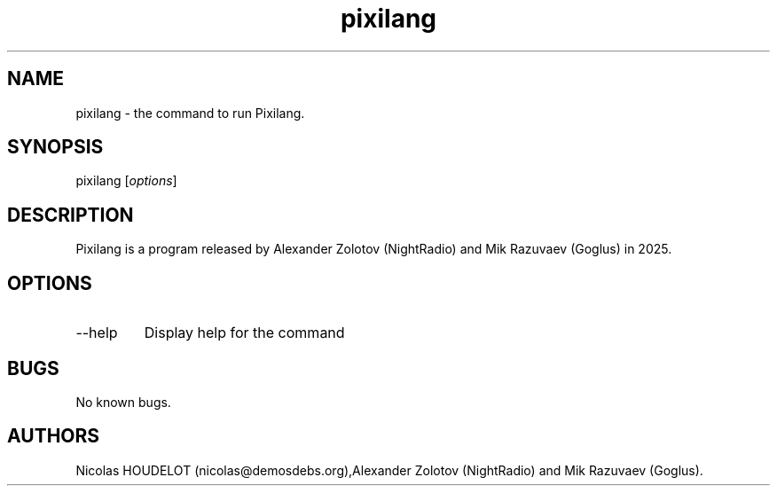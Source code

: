 .\" Automatically generated by Pandoc 3.1.3
.\"
.\" Define V font for inline verbatim, using C font in formats
.\" that render this, and otherwise B font.
.ie "\f[CB]x\f[]"x" \{\
. ftr V B
. ftr VI BI
. ftr VB B
. ftr VBI BI
.\}
.el \{\
. ftr V CR
. ftr VI CI
. ftr VB CB
. ftr VBI CBI
.\}
.TH "pixilang" "1" "2025-04-20" "Pixilang User Manuals" ""
.hy
.SH NAME
.PP
pixilang - the command to run Pixilang.
.SH SYNOPSIS
.PP
pixilang [\f[I]options\f[R]]
.SH DESCRIPTION
.PP
Pixilang is a program released by Alexander Zolotov (NightRadio) and Mik
Razuvaev (Goglus) in 2025.
.SH OPTIONS
.TP
--help
Display help for the command
.SH BUGS
.PP
No known bugs.
.SH AUTHORS
Nicolas HOUDELOT (nicolas\[at]demosdebs.org),Alexander Zolotov
(NightRadio) and Mik Razuvaev (Goglus).
